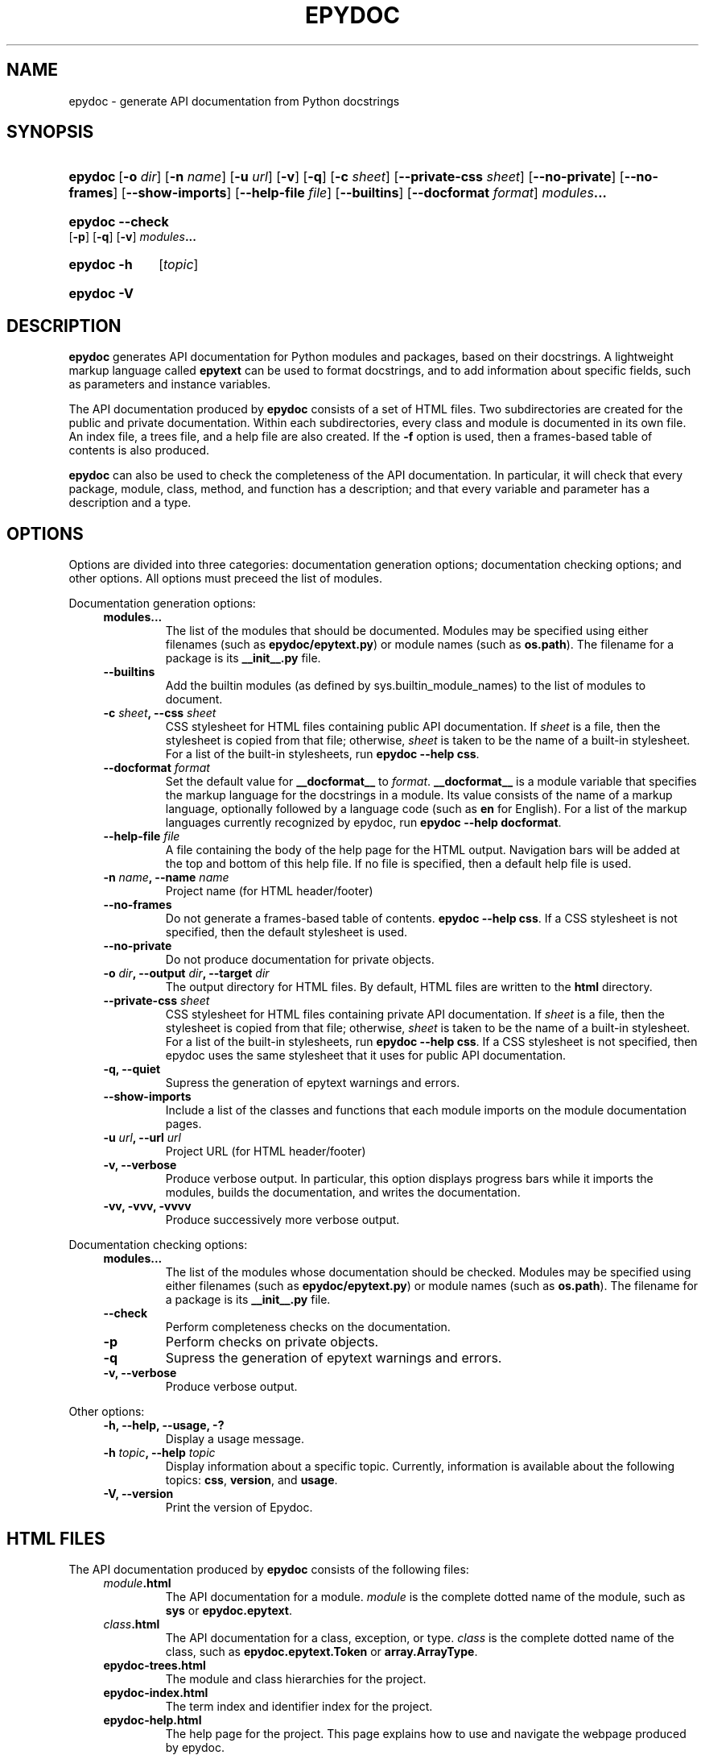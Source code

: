 .\"
.\" Epydoc command line interface man page.
.\" $Id$
.\"
.TH EPYDOC 1 
.SH NAME
epydoc \- generate API documentation from Python docstrings
.\" ================== SYNOPSIS ====================
.SH SYNOPSIS
.HP 7
.BR epydoc "\ [" \-o
.IR dir ]
.RB [ \-n
.IR name ]
.RB [ \-u
.IR url ]
.RB [ \-v ]
.RB [ \-q ]
.RB [ \-c
.IR sheet ]
.RB [ \-\-private\-css
.IR sheet ]
.RB [ \-\-no\-private ]
.RB [ \-\-no\-frames ]
.RB [ \-\-show\-imports ]
.RB [ \-\-help\-file
.IR file ]
.RB [ \-\-builtins ]
.RB [ \-\-docformat
.IR format ]
.IB modules ...
.HP 7
.B epydoc \-\-check
.RB [ \-p ]
.RB [ \-q ]
.RB [ \-v ]
.IB modules ...
.HP 7
.B epydoc \-h
.RI [ topic ]
.HP 7
.B epydoc \-V
.\" ================== DESCRIPTION ====================
.SH DESCRIPTION
.B epydoc
generates API documentation for Python modules and packages, based on
their docstrings.  A lightweight markup language called
.B epytext
can be used to format docstrings, and to add information about
specific fields, such as parameters and instance variables.
.PP
The API documentation produced by 
.B epydoc
consists of a set of HTML files.  Two subdirectories are created for
the public and private documentation.  Within each subdirectories,
every class and module is documented in its own file.  An index file,
a trees file, and a help file are also created.  If the
.B \-f
option is used, then a frames\-based table of contents is also
produced.
.PP
.B epydoc
can also be used to check the completeness of the API documentation.
In particular, it will check that every package, module, class,
method, and function has a description; and that every variable and
parameter has a description and a type.
.\" ================== OPTIONS ====================
.SH OPTIONS
Options are divided into three categories: documentation generation
options; documentation checking options; and other options.  All
options must preceed the list of modules.
.PP
Documentation generation options:
.RS 4
.TP
.B modules...
The list of the modules that should be documented.  Modules may be
specified using either filenames (such as
.BR epydoc/epytext.py )
or module names (such as
.BR os.path ).
The filename for a package is its
.B __init__.py
file.
.TP
.B \-\-builtins
Add the builtin modules (as defined by sys.builtin_module_names) to
the list of modules to document.
.TP
.BI "\-c " sheet ", \-\-css " sheet
CSS stylesheet for HTML files containing public API documentation.  If
.I sheet
is a file, then the stylesheet is copied from that file; otherwise,
.I sheet
is taken to be the name of a built\-in stylesheet.  For a list of
the built\-in stylesheets, run
.BR "epydoc \-\-help css" .
.TP
.BI "\-\-docformat " format
Set the default value for
.B __docformat__
to
.IR format .
.B __docformat__
is a module variable that specifies the markup language for the
docstrings in a module.  Its value consists of the name of a markup
language, optionally followed by a language code (such as
.B en
for English).  For a list of the markup languages currently recognized
by epydoc, run
.BR "epydoc \-\-help docformat" .
.TP
.BI "\-\-help\-file " file
A file containing the body of the help page for the HTML output.
Navigation bars will be added at the top and bottom of this help file.
If no file is specified, then a default help file is used.
.TP
.BI "\-n " name ", \-\-name " name
Project name (for HTML header/footer)
.TP
.B \-\-no\-frames
Do not generate a frames\-based table of contents.
.BR "epydoc \-\-help css" .
If a CSS stylesheet is not specified, then the default stylesheet is
used.
.TP
.B \-\-no\-private
Do not produce documentation for private objects.
.TP
.BI "\-o " dir ", \-\-output " dir ", \-\-target " dir
The output directory for HTML files.  By default, HTML files are
written to the
.B html
directory.
.TP
.BI "\-\-private\-css " sheet
CSS stylesheet for HTML files containing private API documentation.
If
.I sheet
is a file, then the stylesheet is copied from that file;
otherwise, 
.I sheet
is taken to be the name of a built\-in stylesheet.  For a list of the
built\-in stylesheets, run 
.BR "epydoc \-\-help css" .
If a CSS stylesheet is not specified, then epydoc uses the same
stylesheet that it uses for public API documentation.
.TP
.B \-q, \-\-quiet
Supress the generation of epytext warnings and errors.
.TP
.B \-\-show\-imports
Include a list of the classes and functions that each module imports
on the module documentation pages.
.TP
.BI "\-u " url ", \-\-url " url
Project URL (for HTML header/footer)
.TP
.B \-v, \-\-verbose
Produce verbose output.  In particular, this option displays progress
bars while it imports the modules, builds the documentation, and
writes the documentation.
.TP
.B \-vv, \-vvv, \-vvvv
Produce successively more verbose output.
.RE
.PP
Documentation checking options:
.RS 4
.TP
.B modules...
The list of the modules whose documentation should be checked.
Modules may be specified using either filenames (such as
.BR epydoc/epytext.py )
or module names (such as
.BR os.path ).
The filename for a package is its
.B __init__.py
file.
.TP
.B \-\-check
Perform completeness checks on the documentation.
.TP
.B \-p
Perform checks on private objects.
.TP
.B \-q
Supress the generation of epytext warnings and errors.
.TP
.B \-v, \-\-verbose
Produce verbose output.
.RE
.PP
Other options:
.RS 4
.TP
.B \-h, \-\-help, \-\-usage, \-?
Display a usage message.
.TP
.BI "\-h " topic ", \-\-help " topic
Display information about a specific topic.  Currently,
information is available about the following topics:
.BR css ", " version ", and " usage .
.TP
.B \-V, \-\-version
Print the version of Epydoc.
.RE
.\" ================== HTML FILES ====================
.SH HTML FILES
The API documentation produced by 
.B epydoc
consists of the following files:
.RS 4
.TP
.IB module .html
The API documentation for a module.  
.I module
is the complete dotted name of the module, such as 
.B sys
or
.BR epydoc.epytext .
.TP
.IB class .html
The API documentation for a class, exception, or type.
.I class
is the complete dotted name of the class, such as
.B epydoc.epytext.Token
or
.BR array.ArrayType .
.TP
.B epydoc\-trees.html
The module and class hierarchies for the project.
.TP
.B epydoc\-index.html
The term index and identifier index for the project.
.TP
.B epydoc\-help.html
The help page for the project.  This page explains how to use and
navigate the webpage produced by epydoc.
.TP
.B epydoc\-frames.html
The frames index file.  This file defines three frames: two frames on
the left side of the window contain a table of contents, and the main
frame on the right side of the window contains documentation pages.
.B epydoc\-frames.html
is not generated if the
.B \-\-no\-frames
option is used to create a frames\-based table of contents.
.TP
.B epydoc\-toc.html
The top\-level table of contents page.  This page is displayed in the
upper\-left frame of
.BR epydoc\-frames.html ,
and provides links to
.B epydoc\-project\-toc.html
and the
.IB module \-mtoc.html
files.
.B epydoc\-toc.html
is not generated if the
.B \-\-no\-frames
option is used to create a frames\-based table of contents.
.TP
.B epydoc\-project\-toc.html
The table of contents for the entire project.  This page is displayed
in the lower\-left frame of
.BR epydoc\-frames.html ,
and provides links to every class, type, exception, function, and
variable defined by the project.
.B epydoc\-project\-toc.html
is not generated if the
.B \-\-no\-frames
option is used to create a frames\-based table of contents.
.TP
.IB module \-mtoc.html
The table of contents for a module.  This page is displayed in the
lower\-left frame of
.BR epydoc\-frames.html ,
and provides links to every class, type, exception, function, and
variable defined by the module.
.I module
is the complete dotted name of the module, such as 
.B sys
or
.BR epydoc.epytext .
.IB module \-mtoc.html
is not generated if the
.B \-\-no\-frames
option is used to create a frames\-based table of contents.
.TP
.B epydoc.css
The CSS stylesheet used to display all HTML pages.
.RE
.PP
By default,
.B epydoc
creates two subdirectories in the output directory:
.B public
and
.BR private .
Each directory contains all of the files specified above.
But if the
.B \-\-no\-private
option is used, then no subdirectories are created, and the public
documentation is written directly to the output directory.
.\" ================== EXAMPLES ====================
.SH EXAMPLES
.TP
.BR "epydoc \-n " epydoc " \-u " "http://epydoc.sf.net epydoc/*.py"
Generate API documentation for the epydoc package and all of its
submodules, and write the output to the
.B html
directory.  In the headers and footers, use
.B epydoc
as the project name, and
.B http://epydoc.sf.net
as the project URL.
.TP
.BR "epydoc \-o "api " \-\-css " blue " \-\-private\-css " "green sys"
Generate API documentation for the
.B sys
module, and write the output to the
.B api
directory.  Use different stylesheets for the public and private
versions of the documentation.
.\" ================== DIAGNOSTICS ====================
.SH DIAGNOSTICS
Errors are divided into five categories: import errors; epytext
errors; epytext warnings; field warnings; and documentation building
errors.  Whenver epydoc encounters an error, it issues a warning
message that describes the error, and attempts to continue generating
documentation.
.PP
Import errors typically prevent one or more modules from getting
documented.  Epydoc generates the following import errors:
.RS 4
.TP
.BI "Bad module name " module
Epydoc attempted to import
.IR module ,
but
.I module
is not a valid name for a Python module.
.TP
.BI "Could not find a UID for " link-target
 ...
.TP
.BI "Could not import " module
Epydoc attempted to import
.IR module ,
but it failed.  This typically occurs when
.I module
raises an exception.
.TP
.IB file " does not exist"
Epydoc attempted to import the module contained in
.IR file ,
but
.I file
does not exist.
.RE
.PP
Epytext errors are caused when a docstring does not contain valid
epytext
.RS 4
.TP
.B Bad link target.
The target specified for an inline link contruction
.RB ( "L{...}" )
is not well-formed.  Link targets must be valid python identifiers.
.TP
.B Bad uri target.
The target specified for an inline uri contruction
.RB ( "U{...}" )
is not well-formed.  This typically occurs if inline markup is nested
inside the URI target.  
.TP
.B Fields must be at the top level.
The list of fields
.RB "(" @param ", etc.)"
is contained by some other
block structure (such as a list or a section).
.TP
.B Fields must be the final elements.
The list of fields
.RB "(" @param ", etc.)"
is not at the end of a docstring.
.TP
.B Headings must occur at top level.
The heading is contianed in some other block structure (such as a
list).
.TP
.B Improper heading indentation.
The heading for a section is not left-aligned with the paragraphs in
the section that contains it.
.TP
.B Improper paragraph indentation.
The paragraphs within a block are not left-aligned.  This error is
often generated when plaintext docstrings are parsed using epytext.
.TP
.B Invalid escape.
An unknown escape sequence was used with the inline escape construction
.RB ( "E{...}" ).
.TP
.B Unbalanced '{'.
The docstring contains unbalanced braces.  Epytext requires that all
braces must be balanced.  To include a single unbalanced brace, use
the escape sequences E{lb} (left brace) and E{rb} (right brace).
.TP
.B Unbalanced '}'.
The docstring contains unbalanced braces.  Epytext requires that all
braces must be balanced.  To include a single unbalanced brace, use
the escape sequences E{lb} (left brace) and E{rb} (right brace).
.TP
.B Unknown inline markup tag.
An unknown tag was used with the inline markup construction (
.IB x {...}
).
.TP
.B Wrong underline character for heading.
The underline character used for this section heading does not
indicate an appopriate section level.  The "=" character should be
used to underline sections; "-" for subsections; and "~" for
subsubsections.
.RE
.PP
Epytext warnings:
.RS 4
.TP
.B Improper doctest block indentation.
The doctest block dedents past the indentation of its initial prompt
line.
.TP
.B Lists should be indented or separated.
An unindented line immediately following a paragraph starts with a
list bullet.  Epytext is not sure whether you meant to start a new
list item, or meant for a paragraph to include a word that looks like
a bullet.  If you intended the former, then indent the list, or
separate it from the paragraph by a blank line.  If you intended the
latter, then fix the word-wrapping of the paragraph, or escape the
word that looks like a bullet.
.TP
.B Possible mal-formatted field item.
Epytext detected a line that looks like a field item, but is not
correctly formatted.  This typically occurs when the trailing colon
(":") is not included in the field tag.
.TP
.B Possible heading typo.
Epytext detected a pair of lines that looks like a heading, but the
number of underline characters does not match the number of characters
in the heading.  The number of characters in these two lines must
match exactly for them to be considered a heading.
.RE
.PP
Field warnings:
.RS 4
.TP
.BI "@param for unknown parameter " param .
A @param field was used to specify the type for a parameter that is
not included in the function's signature.  This is typically caused by
a typo in the parameter name.
.TP
.IB tag " did not expect an argument."
The field tag
.I tag
was used with an argument, but it does not take one.
.TP
.IB tag " expected an argument."
The field tag
.I tag
was used without an argument, but it requires one.
.TP
.BI "@type for unknown parameter " param .
A @type field was used to specify the type for a parameter that is not
included in the function's signature.  This is typically
caused by a typo in the parameter name.
.TP
.BI "@type for unknown variable " var .
A @type field was used to specify the type for a variable, but no
other information is known about the variable.  This is typically
caused by a typo in the variable name.
.TP
.BI "Unknown field tag " tag .
A docstring contains a field with the unknown tag
.IR tag .
.TP
.IB field " redefined."
Multiple field tags define the value of
.I field
in the same docstring, but
.I field
can only take a single value.
.RE
.PP
Documentation building errors:
.RS 4
.TP
.BI "The parameters of " inhmethod " do not match " basemethod .
Blah balh blah.   Blah balh blah.   Blah balh blah.   Blah balh blah.
Blah balh blah.   Blah balh blah.   Blah balh blah.   Blah balh blah.   
.TP
.BI "Docmap cannot add a " type
 ...
.TP
.BI "UID conflict detected: " uid
 ...
.TP
.IB object " appears in multiple builtin modules"
 ...
.TP
.IB object " appears in multiple .py modules"
 ...
.TP
.IB object " appears in multiple .so modules"
 ...
.TP
.BI "Could not find a module for " module
 ...
.RE
.PP
Other errors:
.RS 4
.TP
.BI "INTERNAL ERROR: " message
Epydoc caught an unexpected exception, and attempted to resume
processing.  Use the
.B \-\-debug
option to view the exception.
.RE
.\" ================== EXIT STATUS ====================
.SH EXIT STATUS
.TP
.B 0
Successful program execution.
.TP
.B 1
Usage error.
.TP
.B other
Internal error (Python exception).
.SH AUTHOR
Epydoc was written by Edward Loper.  This man page was originally
written by Moshe Zadka, and is currently maintained by Edward Loper.
.SH BUGS
Report bugs to <edloper@gradient.cis.upenn.edu>.
.SH SEE ALSO
.BR epydocgui (1)
.TP
.B The epydoc webpage
<http://epydoc.sourceforge.net>
.TP
.B The epytext markup language manual
<http://epydoc.sourceforge.net/epytext.html>
